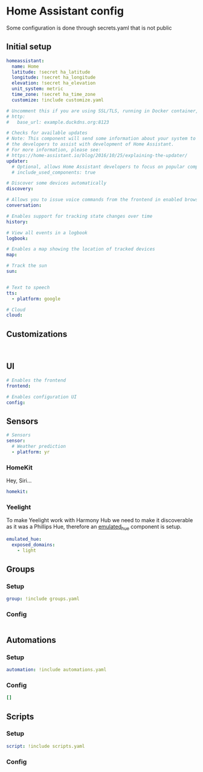 * Home Assistant config
Some configuration is done through secrets.yaml that is not public 
** Initial setup
#+BEGIN_SRC yaml :tangle configuration.yaml
homeassistant:
  name: Home
  latitude: !secret ha_latitude
  longitude: !secret ha_longitude
  elevation: !secret ha_elevation
  unit_system: metric
  time_zone: !secret ha_time_zone
  customize: !include customize.yaml

# Uncomment this if you are using SSL/TLS, running in Docker container, etc.
# http:
#   base_url: example.duckdns.org:8123

# Checks for available updates
# Note: This component will send some information about your system to
# the developers to assist with development of Home Assistant.
# For more information, please see:
# https://home-assistant.io/blog/2016/10/25/explaining-the-updater/
updater:
  # Optional, allows Home Assistant developers to focus on popular components.
  # include_used_components: true

# Discover some devices automatically
discovery:

# Allows you to issue voice commands from the frontend in enabled browsers
conversation:

# Enables support for tracking state changes over time
history:

# View all events in a logbook
logbook:

# Enables a map showing the location of tracked devices
map:

# Track the sun
sun:


# Text to speech
tts:
  - platform: google

# Cloud
cloud:

#+END_SRC
** Customizations
#+BEGIN_SRC customizations :tangle customize.yaml

#+END_SRC
** UI
#+BEGIN_SRC yaml :tangle configuration.yaml
# Enables the frontend
frontend:

# Enables configuration UI
config:
#+END_SRC
** Sensors
#+BEGIN_SRC yaml :tangle configuration.yaml
# Sensors
sensor:
  # Weather prediction
  - platform: yr
#+END_SRC
*** HomeKit
Hey, Siri...
#+BEGIN_SRC yaml :tangle configuration.yaml
homekit:
#+END_SRC
*** Yeelight
To make Yeelight work with Harmony Hub we need to make it discoverable as it was a Phillips Hue, therefore an [[https://www.home-assistant.io/components/emulated_hue/][emulated_hue]] component is setup.
#+BEGIN_SRC yaml :tangle configuration.yaml
emulated_hue:
  exposed_domains:
    - light
#+END_SRC
** Groups
*** Setup
#+BEGIN_SRC yaml :tangle configuration.yaml
group: !include groups.yaml
#+END_SRC
*** Config
#+BEGIN_SRC yaml :tangle groups.yaml
#+END_SRC
** Automations
*** Setup
#+BEGIN_SRC yaml :tangle configuration.yaml
automation: !include automations.yaml
#+END_SRC
*** Config
#+BEGIN_SRC yaml :tangle automations.yaml
[]
#+END_SRC
** Scripts
*** Setup
#+BEGIN_SRC yaml :tangle configuration.yaml
script: !include scripts.yaml
#+END_SRC
*** Config
#+BEGIN_SRC yaml :tangle scripts.yaml

#+END_SRC
